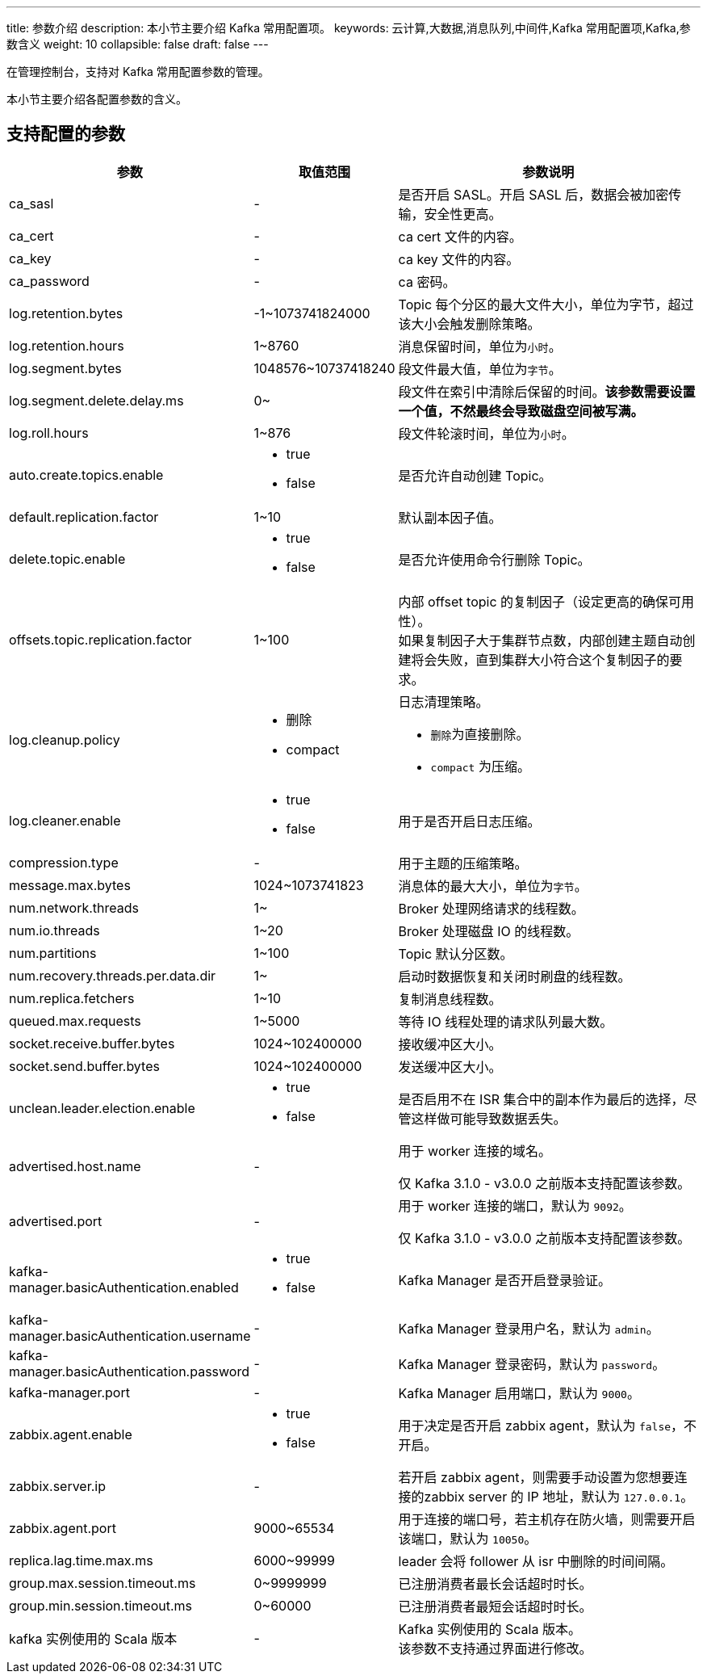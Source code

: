 ---
title: 参数介绍
description: 本小节主要介绍 Kafka 常用配置项。 
keywords: 云计算,大数据,消息队列,中间件,Kafka 常用配置项,Kafka,参数含义
weight: 10
collapsible: false
draft: false
---

在管理控制台，支持对 Kafka 常用配置参数的管理。

本小节主要介绍各配置参数的含义。

== 支持配置的参数

[cols="2,1,3"]
|===
| 参数 | 取值范围 | 参数说明

| ca_sasl
| -
| 是否开启 SASL。开启 SASL 后，数据会被加密传输，安全性更高。

| ca_cert
| -
| ca cert 文件的内容。

| ca_key
| -
| ca key 文件的内容。

| ca_password
| -
| ca 密码。

| log.retention.bytes
| -1~1073741824000
| Topic 每个分区的最大文件大小，单位为字节，超过该大小会触发删除策略。

| log.retention.hours
| 1~8760
| 消息保留时间，单位为``小时``。

| log.segment.bytes
| 1048576~10737418240
| 段文件最大值，单位为``字节``。

| log.segment.delete.delay.ms
| 0~
| 段文件在索引中清除后保留的时间。*该参数需要设置一个值，不然最终会导致磁盘空间被写满。*

| log.roll.hours
| 1~876
| 段文件轮滚时间，单位为``小时``。

| auto.create.topics.enable a|

* true
* false
| 是否允许自动创建 Topic。

| default.replication.factor
| 1~10
| 默认副本因子值。

| delete.topic.enable a|

* true
* false
| 是否允许使用命令行删除 Topic。

| offsets.topic.replication.factor
| 1~100
| 内部 offset topic 的复制因子（设定更高的确保可用性）。 +
如果复制因子大于集群节点数，内部创建主题自动创建将会失败，直到集群大小符合这个复制因子的要求。

| log.cleanup.policy a|

* 删除
* compact
a| 日志清理策略。

* ``删除``为直接删除。
* ``compact`` 为压缩。

| log.cleaner.enable a|

* true
* false
| 用于是否开启日志压缩。

| compression.type
| -
| 用于主题的压缩策略。

| message.max.bytes
| 1024~1073741823
| 消息体的最大大小，单位为``字节``。

| num.network.threads
| 1~
| Broker 处理网络请求的线程数。

| num.io.threads
| 1~20
| Broker 处理磁盘 IO 的线程数。

| num.partitions
| 1~100
| Topic 默认分区数。

| num.recovery.threads.per.data.dir
| 1~
| 启动时数据恢复和关闭时刷盘的线程数。

| num.replica.fetchers
| 1~10
| 复制消息线程数。

| queued.max.requests
| 1~5000
| 等待 IO 线程处理的请求队列最大数。

| socket.receive.buffer.bytes
| 1024~102400000
| 接收缓冲区大小。

| socket.send.buffer.bytes
| 1024~102400000
| 发送缓冲区大小。

| unclean.leader.election.enable a|

* true
* false
| 是否启用不在 ISR 集合中的副本作为最后的选择，尽管这样做可能导致数据丢失。

| advertised.host.name
| -
| 用于 worker 连接的域名。

仅 Kafka 3.1.0 - v3.0.0 之前版本支持配置该参数。

| advertised.port
| -
| 用于 worker 连接的端口，默认为 `9092`。

仅 Kafka 3.1.0 - v3.0.0 之前版本支持配置该参数。

| kafka-manager.basicAuthentication.enabled a|

* true
* false
| Kafka Manager 是否开启登录验证。

| kafka-manager.basicAuthentication.username
| -
| Kafka Manager 登录用户名，默认为 `admin`。

| kafka-manager.basicAuthentication.password
| -
| Kafka Manager 登录密码，默认为 `password`。

| kafka-manager.port
| -
| Kafka Manager 启用端口，默认为 `9000`。

| zabbix.agent.enable a|

* true
* false
| 用于决定是否开启 zabbix agent，默认为 `false`，不开启。

| zabbix.server.ip
| -
| 若开启 zabbix agent，则需要手动设置为您想要连接的zabbix server 的 IP 地址，默认为 `127.0.0.1`。

| zabbix.agent.port
| 9000~65534
| 用于连接的端口号，若主机存在防火墙，则需要开启该端口，默认为 `10050`。

| replica.lag.time.max.ms
| 6000~99999
| leader 会将 follower 从 isr 中删除的时间间隔。

| group.max.session.timeout.ms
| 0~9999999
| 已注册消费者最长会话超时时长。

| group.min.session.timeout.ms
| 0~60000
| 已注册消费者最短会话超时时长。

| kafka 实例使用的 Scala 版本
| -
| Kafka 实例使用的 Scala 版本。 +
该参数不支持通过界面进行修改。
|===
